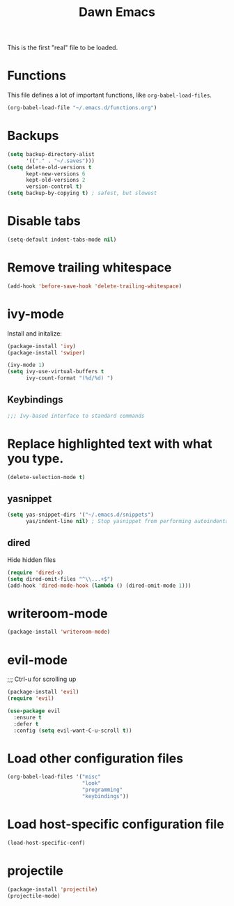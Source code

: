 #+TITLE: Dawn Emacs

This is the first "real" file to be loaded.

* Functions
  This file defines a lot of important functions, like
  =org-babel-load-files=.

  #+BEGIN_SRC emacs-lisp
    (org-babel-load-file "~/.emacs.d/functions.org")
  #+END_SRC
* Backups
  #+BEGIN_SRC emacs-lisp
    (setq backup-directory-alist
          '(("." . "~/.saves")))
    (setq delete-old-versions t
          kept-new-versions 6
          kept-old-versions 2
          version-control t)
    (setq backup-by-copying t) ; safest, but slowest
  #+END_SRC
* Disable tabs
  #+BEGIN_SRC emacs-lisp
    (setq-default indent-tabs-mode nil)
  #+END_SRC
* Remove trailing whitespace
  #+BEGIN_SRC emacs-lisp
    (add-hook 'before-save-hook 'delete-trailing-whitespace)
  #+END_SRC
* ivy-mode
  Install and initalize:

  #+BEGIN_SRC emacs-lisp
    (package-install 'ivy)
    (package-install 'swiper)

    (ivy-mode 1)
    (setq ivy-use-virtual-buffers t
          ivy-count-format "(%d/%d) ")
  #+END_SRC
** Keybindings
   #+BEGIN_SRC emacs-lisp
     ;;; Ivy-based interface to standard commands
  #+END_SRC
* Replace highlighted text with what you type.
  #+BEGIN_SRC emacs-lisp
    (delete-selection-mode t)
  #+END_SRC
** yasnippet
   #+BEGIN_SRC emacs-lisp
     (setq yas-snippet-dirs '("~/.emacs.d/snippets")
           yas/indent-line nil) ; Stop yasnippet from performing autoindentation.
   #+END_SRC
** dired
   Hide hidden files

   #+BEGIN_SRC emacs-lisp
     (require 'dired-x)
     (setq dired-omit-files "^\\...+$")
     (add-hook 'dired-mode-hook (lambda () (dired-omit-mode 1)))
   #+END_SRC
* writeroom-mode
  #+BEGIN_SRC emacs-lisp
    (package-install 'writeroom-mode)
  #+END_SRC
* evil-mode
;;; Ctrl-u for scrolling up
  #+BEGIN_SRC emacs-lisp
    (package-install 'evil)
    (require 'evil)

    (use-package evil
      :ensure t
      :defer t
      :config (setq evil-want-C-u-scroll t))
  #+END_SRC
* Load other configuration files
  #+BEGIN_SRC emacs-lisp
    (org-babel-load-files '("misc"
                            "look"
                            "programming"
                            "keybindings"))
  #+END_SRC
* Load host-specific configuration file
  #+BEGIN_SRC emacs-lisp
    (load-host-specific-conf)
  #+END_SRC
* projectile
  #+BEGIN_SRC emacs-lisp
    (package-install 'projectile)
    (projectile-mode)
  #+END_SRC
